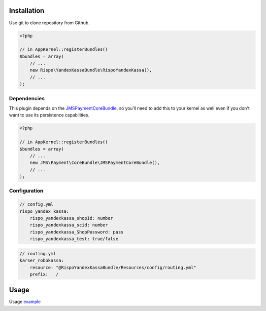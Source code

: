 ============
Installation
============

Use git to clone repository from Github.

.. code-block :: php

    <?php

    // in AppKernel::registerBundles()
    $bundles = array(
        // ...
        new Rispo\YandexKassaBundle\RispoYandexKassa(),
        // ...
    );


Dependencies
------------
This plugin depends on the `JMSPaymentCoreBundle <https://github.com/schmittjoh/JMSPaymentCoreBundle/>`_, so you'll need to add this to your kernel
as well even if you don't want to use its persistence capabilities.

.. code-block :: php

    <?php

    // in AppKernel::registerBundles()
    $bundles = array(
        // ...
        new JMS\Payment\CoreBundle\JMSPaymentCoreBundle(),
        // ...
    );

Configuration
-------------

.. code-block :: yml

    // config.yml
    rispo_yandex_kassa:
        rispo_yandexkassa_shopId: number
        rispo_yandexkassa_scid: number
        rispo_yandexkassa_ShopPassword: pass
        rispo_yandexkassa_test: true/false


.. code-block :: yml

    // routing.yml
    karser_robokassa:
        resource: "@RispoYandexKassaBundle/Resources/config/routing.yml"
        prefix:   /

=====
Usage
=====
Usage `example <https://github.com/schmittjoh/JMSPaymentCoreBundle/blob/master/Resources/doc/usage.rst>`_